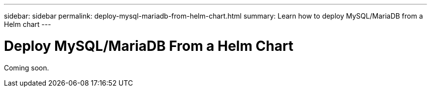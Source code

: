 ---
sidebar: sidebar
permalink: deploy-mysql-mariadb-from-helm-chart.html
summary: Learn how to deploy MySQL/MariaDB from a Helm chart
---

= Deploy MySQL/MariaDB From a Helm Chart

Coming soon.
